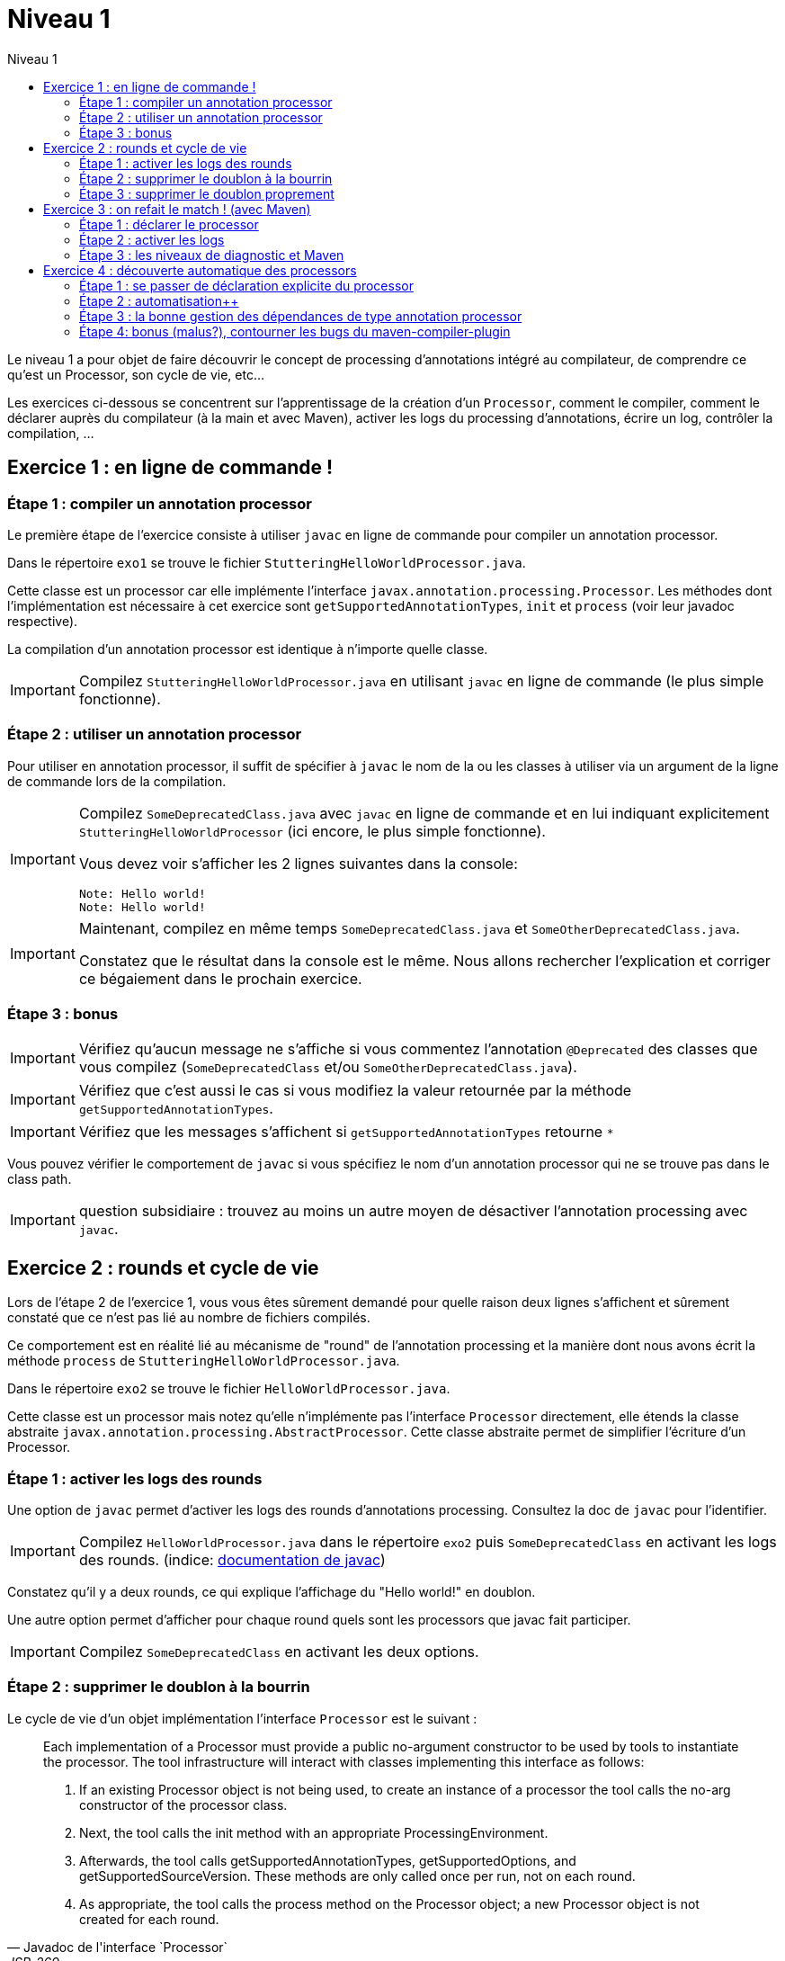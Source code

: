 = Niveau 1
:linkattrs:
:toc: right
:toc-title: Niveau 1
:icons: font

Le niveau 1 a pour objet de faire découvrir le concept de processing d'annotations intégré au compilateur, de comprendre ce qu'est un Processor, son cycle de vie, etc...

Les exercices ci-dessous se concentrent sur l'apprentissage de la création d'un `Processor`, comment le compiler, comment le déclarer auprès du compilateur (à la main et avec Maven), activer les logs du processing d'annotations, écrire un log, contrôler la compilation, ...

== Exercice 1 : en ligne de commande !

=== Étape 1 : compiler un annotation processor

Le première étape de l'exercice consiste à utiliser `javac` en ligne de commande pour compiler un annotation processor.

Dans le répertoire `exo1` se trouve le fichier `StutteringHelloWorldProcessor.java`.

Cette classe est un processor car elle implémente l'interface `javax.annotation.processing.Processor`. Les méthodes dont l'implémentation est nécessaire à cet exercice sont `getSupportedAnnotationTypes`, `init` et `process` (voir leur javadoc respective).

La compilation d'un annotation processor est identique à n'importe quelle classe.

[IMPORTANT]
====
Compilez `StutteringHelloWorldProcessor.java` en utilisant `javac` en ligne de commande (le plus simple fonctionne).
====

=== Étape 2 : utiliser un annotation processor

Pour utiliser en annotation processor, il suffit de spécifier à `javac` le nom de la ou les classes à utiliser via un argument de la ligne de commande lors de la compilation.

[IMPORTANT]
====
Compilez `SomeDeprecatedClass.java` avec `javac` en ligne de commande et en lui indiquant explicitement `StutteringHelloWorldProcessor` (ici encore, le plus simple fonctionne).

Vous devez voir s'afficher les 2 lignes suivantes dans la console:

----
Note: Hello world!
Note: Hello world!
----
====

[IMPORTANT]
====
Maintenant, compilez en même temps `SomeDeprecatedClass.java` et `SomeOtherDeprecatedClass.java`.

Constatez que le résultat dans la console est le même. Nous allons rechercher l'explication et corriger ce bégaiement dans le prochain exercice.
====


=== Étape 3 : bonus

IMPORTANT: Vérifiez qu'aucun message ne s'affiche si vous commentez l'annotation `@Deprecated` des classes que vous compilez (`SomeDeprecatedClass` et/ou `SomeOtherDeprecatedClass.java`).

IMPORTANT: Vérifiez que c'est aussi le cas si vous modifiez la valeur retournée par la méthode `getSupportedAnnotationTypes`.

IMPORTANT: Vérifiez que les messages s'affichent si `getSupportedAnnotationTypes` retourne `*`

Vous pouvez vérifier le comportement de `javac` si vous spécifiez le nom d'un annotation processor qui ne se trouve pas dans le class path.

IMPORTANT: question subsidiaire : trouvez au moins un autre moyen de désactiver l'annotation processing avec `javac`.


== Exercice 2 : rounds et cycle de vie

Lors de l'étape 2 de l'exercice 1, vous vous êtes sûrement demandé pour quelle raison deux lignes s'affichent et sûrement constaté que ce n'est pas lié au nombre de fichiers compilés.

Ce comportement est en réalité lié au mécanisme de "round" de l'annotation processing et la manière dont nous avons écrit la méthode `process` de `StutteringHelloWorldProcessor.java`.

Dans le répertoire `exo2` se trouve le fichier `HelloWorldProcessor.java`.

Cette classe est un processor mais notez qu'elle n'implémente pas l'interface `Processor` directement, elle étends la classe abstraite `javax.annotation.processing.AbstractProcessor`. Cette classe abstraite permet de simplifier l'écriture d'un Processor.

=== Étape 1 : activer les logs des rounds

Une option de `javac` permet d'activer les logs des rounds d'annotations processing. Consultez la doc de `javac` pour l'identifier.

IMPORTANT: Compilez `HelloWorldProcessor.java` dans le répertoire `exo2` puis `SomeDeprecatedClass` en activant les logs des rounds. (indice: link:../doc/README.html#_javac[documentation de javac, role="external", window="_blank"])

Constatez qu'il y a deux rounds, ce qui explique l'affichage du "Hello world!" en doublon.

Une autre option permet d'afficher pour chaque round quels sont les processors que javac fait participer.

IMPORTANT: Compilez `SomeDeprecatedClass` en activant les deux options.

=== Étape 2 : supprimer le doublon à la bourrin

Le cycle de vie d'un objet implémentation l'interface `Processor` est le suivant :

[quote, Javadoc de l'interface `Processor`, JSR-269]
____
Each implementation of a Processor must provide a public no-argument constructor to be used by tools to instantiate the processor. The tool infrastructure will interact with classes implementing this interface as follows:

    1. If an existing Processor object is not being used, to create an instance of a processor the tool calls the no-arg constructor of the processor class.

    2. Next, the tool calls the init method with an appropriate ProcessingEnvironment.

    3. Afterwards, the tool calls getSupportedAnnotationTypes, getSupportedOptions, and getSupportedSourceVersion. These methods are only called once per run, not on each round.

    4. As appropriate, the tool calls the process method on the Processor object; a new Processor object is not created for each round.
____

En substance, il faut comprendre qu'une seule instance d'un annotation processor est créée par compilation. Il est donc tout à fait possible de traiter ce problème en exploitant l'aspect "stateful" des instances d'annotation processor (cela n'est certes pas très propre, mais c'est parfois indispensable).

Notez néanmoins que l'aspect stateful d'un annotation processor peut également vous jouer des tours en compilation incrémentale, mais nous sortons du cadre de cet atelier ;)

IMPORTANT: Modifiez la classe `HelloWorldProcessor` de sorte que le message ne s'affiche plus qu'une seule fois par compilation

=== Étape 3 : supprimer le doublon proprement

IMPORTANT: Corrigez le doublon en utilisant l'API (astuce: regardez du côté de link:../doc/Jsr269-1.8/javax/annotation/processing/RoundEnvironment.html[RoundEnvironment, role="external", window="_blank"]).

== Exercice 3 : on refait le match ! (avec Maven)

Dans le répertoire `exo3`, vous trouverez deux projets Maven et les classes de l'exo 2:

 * répertoire `processor`: le projet `exo3-processor` produit un `jar` qui contient la classe `fr.devoxx.niveau1.exo3.HelloWorldProcessor`.
 * répertoire `subject`: le projet `exo3-subject` contient la classe `fr.devoxx.niveau1.exo3.SomeDeprecatedClass`

=== Étape 1 : déclarer le processor

IMPORTANT: Compilez le projet `exo3-processor` (pensez au `install`) puis `exo3-subject` (`compile` suffit). Constatez qu'aucune ligne `Hello world!` ne s'affiche dans les traces Maven.

De la même manière qu'en utilisant `javac` à la main, il faut ajouter une ligne de commande pour déclarer un annotation processor, avec Maven il faut ajouter quelques lignes dans le `pom.xml`.

Le plugin Maven qui se charge de la compilation (et fait donc l'interface entre Maven et le compilateur) est le `maven-compiler-plugin`.

[IMPORTANT]
====
Trouvez comment déclarer le processor `fr.devoxx.niveau1.exo3.HelloWorldProcessor` (link:../doc/README.html#_maven_compiler_plugin[documentation, role="external", window="_blank"]), recompilez et constatez que le message suivant s'affiche dans les logs Maven:

----
[WARNING] Hello world!
----
====

=== Étape 2 : activer les logs

L'activation des logs liés au processing d'annotations passait par des options de ligne de commande, tout comme la déclaration d'un processor. Avec Maven donc, pour activer ces logs, on utilisera aussi des options de configuration du maven-compiler-plugin.

IMPORTANT: modifiez le `pom.xml` de `exo3-subject` de sorte que les logs du processing d'annotations s'affichent dans les logs du build Maven.

=== Étape 3 : les niveaux de diagnostic et Maven

Le niveau de log utilisé dans l'implémentation Maven de `HelloWorldProcessor` n'est pas le même que dans l'implémentation pour `javac`.

IMPORTANT: Pour comprendre pourquoi, faites un test avec les valeurs `NOTE` puis `WARNING` (et `OTHER` si vous y tenez) de l'enum `javax.tools.Diagnostic.Kind`.

Ce comportement est un "choix" du plugin `maven-compiler-plugin` pour réduire la quantité de logs Maven (sic!) durant la phase de compilation.

IMPORTANT: Trouvez l'option du plugin permet l'affichage des warnings de compilation dans Maven (link:../doc/README.html#_maven_compiler_plugin[documentation, role="external", window="_blank"]).

IMPORTANT: Tentez maintenant la compilation avec le niveau `ERROR`.

Constatez que vous avez maintenant dans vos mains le moyen de contrôler la compilation de vos classes.

NOTE: Par ailleurs, ce comportement permet de comprendre pourquoi on utilise une enum qui s'appelle `Diagnostic.Kind` et non quelque chose comme `Level`. En principe, on n'enregistre pas un log mais on transmet un diagnostic au compilateur (sous forme de message), en le qualifiant. Charge au compilateur ensuite de choisir ce qu'il en fait. Dans les faits, cela revient à afficher un log sauf si c'est le niveau `ERROR` auquel cas le compilateur arrête également la compilation.

== Exercice 4 : découverte automatique des processors

L'obligation de déclarer explicitement son processor est un handicap au déploiement d'une solution basée sur un annotation processor.

Heureusement, la JSR-269 spécifie la présence d'un "discovery process". Celui de `javac` est basé sur le `ServiceLoader` de l'API Java.

=== Étape 1 : se passer de déclaration explicite du processor

La documentation de `javac` indique:

[quote]
Processors are located by means of service provider-configuration files named META-INF/services/javax.annotation.processing.Processor on the search path

[IMPORTANT]
====
Ajoutez le fichier dans le répertoire `src/main/resources` du projet `exo4-processor1` avec comme seul contenu le nom qualifié de la classe `DeprecatedCodeWhistleblower` sur une ligne.

Recompilez tout le projet (`mvn clean install`). Le message suivant s'affiche dans la console lors de la compilation du module `exo4-subject1`.

----
[WARNING] Attention, il y a du code déprécié dans les sources de ce module !
----
====

Félicitations ! Il suffit maintenant d'avoir l'artefact `fr.devoxx.2015.niveau1:exo4-processor1` comme dépendance avec le scope `compile` pour bénéficier de ses avertissements (super utiles) à la compilation.

=== Étape 2 : automatisation++

La création du fichier `META-INF/services/javax.annotation.processing.Processor` et l'écriture de son contenu sont un exemple parfait de ce qui peut être automatisé avec le traitement d'annotations à la compilation.

Et pour preuve, c'est le but de la toute petite librairie `AutoService` (3 classes).

Préparez votre totem, vous allez faire du traitement d'annotations sur un annotation processor.

[IMPORTANT]
====
Ajoutez la dépendance `com.google.auto.service:auto-service` au module `exo4-processor2`, puis l'annotation `@AutoService(Processor.class)` sur la classe `OverrideJones`. Relancez la compilation de tout le projet, vous devez voir apparaître la ligne suivante lors de la compilation du module `exo4-subject2`:

----
[WARNING] True rewards await those who choose wisely.
----
====

Fantastique ! Cela fonctionne ! Il est possible de faire du traitement d'annotations alors même que l'on code un processor, pas mal non ?

=== Étape 3 : la bonne gestion des dépendances de type annotation processor

Vous aurez sûrement remarqué que la ligne produite par `DeprecatedCodeWhistleblower` ("[WARNING] Attention, il y a du code déprécié dans les sources de ce module !") est aussi présente lors de la compilation du module `exo4-subject2`.

Comme ce processor utilise un "service provider-configuration files", cela signifie que le module `exo4-subject2` déclare une dépendance vers le module `exo4-processor1`.

IMPORTANT: Vérifiez le `pom.xml` et constatez que ce n'est pas le cas.

En réalité, le module `exo4-processor1` est une dépendance indirecte du module `exo4-subject2`. En effet, celui-ci déclare une dépendance vers `exo4-subject1`, qui déclare une dépendance à `exo4-processor1`.

Du coup, `exo4-processor1` est bien dans le classpath de `exo4-subject2` et il se voit donc appliqué le processor de ce module.

Ce comportement est rarement souhaitable. Heureusement, il existe une option de la déclaration de dépendance Maven qui permet de le corriger, de faire en sorte d'avoir une dépendance de scope `compile` mais que celle-ci ne puisse être tirée indirectement.

[IMPORTANT]
====
Faites en sorte que la ligne de log du processor `DeprecatedCodeWhistleblower` ne s'affiche plus lors de la compilation du module `exo4-subject2` sans modifier le `pom.xml` de `exo4-subject2`. (astuce: link:../doc/auto-service/README.html[la doc de `@AutoService`, role="external", window="_blank"] est correcte de ce point de vue)
====

=== Étape 4: bonus (malus?), contourner les bugs du maven-compiler-plugin

Si vous regardez le `pom.xml` du module `exo4-processor1`, vous constaterez qu'une option du compilateur a été ajoutée pour désactiver totalement le traitement d'annotations lors de la compilation de ce module.

Cette option est super-extrêmement-ultra-vachement importante si vous écrivez `META-INF/services/javax.annotation.processing.Processor` à la main.

[IMPORTANT]
====
Supprimez cette option, compilez le projet.

Constatez que le build échoue avec le message suivant:

----
[ERROR] Bad service configuration file, or exception thrown while constructing Processor object: javax.annotation.processing.Processor: Provider fr.devoxx.niveau1.exo4.DeprecatedCodeWhistleblower not found
----
====

Cette erreur signifie que Java n'a pas trouvé un processor alors que celui-ci est référencé dans un fichier `META-INF/services/javax.annotation.processing.Processor`. Mais bon, forcément, il ne trouve pas un processor qu'il est censé compiler.

L'explication de ce comportement n'est pas trivial, accrochez-vous.
Lors du build:

1. Maven copie les ressources dans le répertoire `exo4-processor1/target/classes`
2. lors de la compilation, le `maven-compiler-plugin` spécifie à `javac` que le répertoire `exo4-processor1/target/classes` fait partie de son classpath (un [ticket](https://jira.codehaus.org/browse/MCOMPILER-97) est ouvert sur le sujet depuis des années mais ce choix est requis pour le build incrémental)
3. `javac` constate donc la présence d'un fichier `META-INF/services/javax.annotation.processing.Processor` dans le classpath et recherche donc le processor indiqué: `DeprecatedCodeWhistleblower`
4. ce processor n'existe pas (forcément, on est sur le point de le compiler) et `javac` lève une erreur et ne compile aucun fichier
5. l'erreur ("error: Bad service configuration file, or exception thrown while constructing Processor object: javax.annotation.processing.Processor: Provider fr.devoxx.niveau1.exo4.DeprecatedCodeWhistleblower not found") est remontée par le `maven-compiler-plugin` et le build échoue

Le workaround qui est "prescrit" pour ce problème est celui indiqué ci-dessus: désactiver le traitement d'annotations complètement lors de la compilation du processor.

Ce workaround est acceptable à la condition d'avoir isolé le processor dans son propre module (ce qui est sans doute une bonne pratique de toutes manières) et/ou que l'on a pas besoin d'annotation processing.

L'autre workaround consiste à utiliser l'annotation `@AutoService`.

==== C'est pire avec Java 6 et 7

Attention, le build n'échoue que si Maven est exécuté avec Java 8. Avec Java 7 et 6, `javac` ne rapporte aucune erreur (bug corrigé en 8) et ne compile toujours aucune classe. Donc voici la situation que l'on reprend au point 5:

[arabic, start=5]
1. l'erreur ("error: Bad service configuration file, or exception thrown while constructing Processor object: javax.annotation.processing.Processor: Provider fr.devoxx.niveau1.exo4.DeprecatedCodeWhistleblower not found") est simplement ignorée par le `maven-compiler-plugin` (bug! gros bug!) qui considère que la compilation a réussi
2. la compilation de `exo4-processor1` produit donc un jar qui ne contient que `META-INF/services/javax.annotation.processing.Processor`
3. ce jar est tiré par les modules `exo4-subject1` et `exo4-subject2`, il y a donc dans le classpath un fichier `META-INF/services/javax.annotation.processing.Processor` qui référence un processor inexistant, `javac` lève une erreur et la compilation n'a pas lieu
4. s'il n'y a pas de compilation, le message de `OverrideJones` ne peut pas s'afficher, pas de plus que celui de `DeprecatedCodeWhistleblower` qui n'a pas été compilé

En conclusion, la présence d'un fichier `META-INF/services/javax.annotation.processing.Processor` sans son processor peut sérieusement compromettre la compilation. Et encore plus celle d'un projet Maven dû à certains bugs du `maven-compiler-plugin` si vous n'utilisez pas Java 8.



